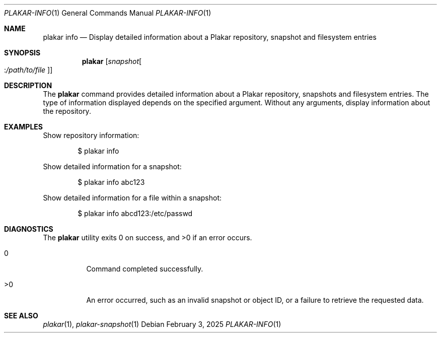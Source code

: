 .Dd February 3, 2025
.Dt PLAKAR-INFO 1
.Os
.Sh NAME
.Nm plakar info
.Nd Display detailed information about a Plakar repository, snapshot and filesystem entries
.Sh SYNOPSIS
.Nm
.Op Ar snapshot Ns Oo : Ns Ar /path/to/file Oc
.Sh DESCRIPTION
The
.Nm
command provides detailed information about a Plakar repository,
snapshots and filesystem entries.
The type of information displayed depends on the specified argument.
Without any arguments, display information about the repository.
.Sh EXAMPLES
Show repository information:
.Bd -literal -offset indent
$ plakar info
.Ed
.Pp
Show detailed information for a snapshot:
.Bd -literal -offset indent
$ plakar info abc123
.Ed
.Pp
Show detailed information for a file within a snapshot:
.Bd -literal -offset indent
$ plakar info abcd123:/etc/passwd
.Ed
.Sh DIAGNOSTICS
.Ex -std
.Bl -tag -width Ds
.It 0
Command completed successfully.
.It >0
An error occurred, such as an invalid snapshot or object ID, or a
failure to retrieve the requested data.
.El
.Sh SEE ALSO
.Xr plakar 1 ,
.Xr plakar-snapshot 1
